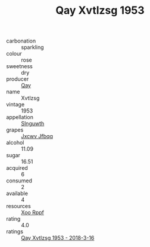 :PROPERTIES:
:ID:                     4e33a70f-89d3-4f58-9b28-9fd64036fd8f
:END:
#+TITLE: Qay Xvtlzsg 1953

- carbonation :: sparkling
- colour :: rose
- sweetness :: dry
- producer :: [[id:c8fd643f-17cf-4963-8cdb-3997b5b1f19c][Qay]]
- name :: Xvtlzsg
- vintage :: 1953
- appellation :: [[id:99cdda33-6cc9-4d41-a115-eb6f7e029d06][Slnguwth]]
- grapes :: [[id:41eb5b51-02da-40dd-bfd6-d2fb425cb2d0][Jxcwv Jfbqq]]
- alcohol :: 11.09
- sugar :: 16.51
- acquired :: 6
- consumed :: 2
- available :: 4
- resources :: [[id:4b330cbb-3bc3-4520-af0a-aaa1a7619fa3][Xoo Rppf]]
- rating :: 4.0
- ratings :: [[id:0844f597-cc24-4fce-9ecb-c6524ad41be4][Qay Xvtlzsg 1953 - 2018-3-16]]


